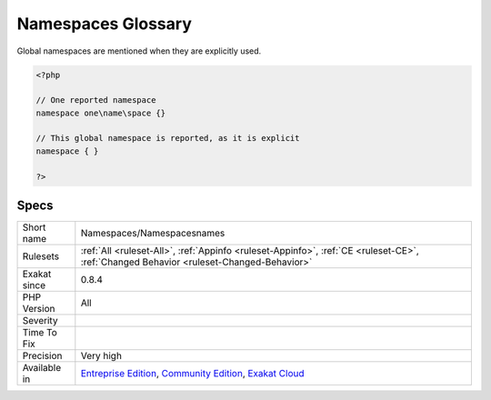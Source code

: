 .. _namespaces-namespacesnames:

.. _namespaces-glossary:

Namespaces Glossary
+++++++++++++++++++

.. meta\:\:
	:description:
		Namespaces Glossary: List of all the defined namespaces in the code, using the namespace keyword.
	:twitter:card: summary_large_image
	:twitter:site: @exakat
	:twitter:title: Namespaces Glossary
	:twitter:description: Namespaces Glossary: List of all the defined namespaces in the code, using the namespace keyword
	:twitter:creator: @exakat
	:twitter:image:src: https://www.exakat.io/wp-content/uploads/2020/06/logo-exakat.png
	:og:image: https://www.exakat.io/wp-content/uploads/2020/06/logo-exakat.png
	:og:title: Namespaces Glossary
	:og:type: article
	:og:description: List of all the defined namespaces in the code, using the namespace keyword
	:og:url: https://php-tips.readthedocs.io/en/latest/tips/Namespaces/Namespacesnames.html
	:og:locale: en
  List of all the defined namespaces in the code, using the namespace keyword. 
Global namespaces are mentioned when they are explicitly used.

.. code-block:: php
   
   <?php
   
   // One reported namespace
   namespace one\name\space {}
   
   // This global namespace is reported, as it is explicit
   namespace { }
   
   ?>

Specs
_____

+--------------+-----------------------------------------------------------------------------------------------------------------------------------------------------------------------------------------+
| Short name   | Namespaces/Namespacesnames                                                                                                                                                              |
+--------------+-----------------------------------------------------------------------------------------------------------------------------------------------------------------------------------------+
| Rulesets     | :ref:`All <ruleset-All>`, :ref:`Appinfo <ruleset-Appinfo>`, :ref:`CE <ruleset-CE>`, :ref:`Changed Behavior <ruleset-Changed-Behavior>`                                                  |
+--------------+-----------------------------------------------------------------------------------------------------------------------------------------------------------------------------------------+
| Exakat since | 0.8.4                                                                                                                                                                                   |
+--------------+-----------------------------------------------------------------------------------------------------------------------------------------------------------------------------------------+
| PHP Version  | All                                                                                                                                                                                     |
+--------------+-----------------------------------------------------------------------------------------------------------------------------------------------------------------------------------------+
| Severity     |                                                                                                                                                                                         |
+--------------+-----------------------------------------------------------------------------------------------------------------------------------------------------------------------------------------+
| Time To Fix  |                                                                                                                                                                                         |
+--------------+-----------------------------------------------------------------------------------------------------------------------------------------------------------------------------------------+
| Precision    | Very high                                                                                                                                                                               |
+--------------+-----------------------------------------------------------------------------------------------------------------------------------------------------------------------------------------+
| Available in | `Entreprise Edition <https://www.exakat.io/entreprise-edition>`_, `Community Edition <https://www.exakat.io/community-edition>`_, `Exakat Cloud <https://www.exakat.io/exakat-cloud/>`_ |
+--------------+-----------------------------------------------------------------------------------------------------------------------------------------------------------------------------------------+


